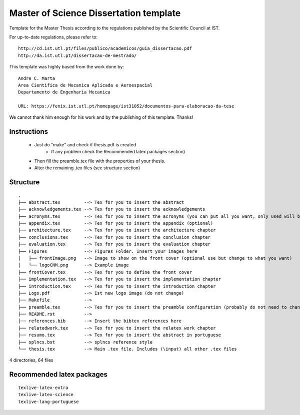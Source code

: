 Master of Science Dissertation template
=======================================

Template for the Master Thesis according to the regulations
published by the Scientific Council at IST.

For up-to-date regulations, please refer to:

::

    http://cd.ist.utl.pt/files/publico/academicos/guia_dissertacao.pdf
    http://da.ist.utl.pt/dissertacao-de-mestrado/


This template was highly based from the work done by:

::

    Andre C. Marta
    Area Cientifica de Mecanica Aplicada e Aeroespacial
    Departamento de Engenharia Mecanica

    URL: https://fenix.ist.utl.pt/homepage/ist31052/documentos-para-elaboracao-da-tese

We cannot thank him enough for his work and by the publishing of this template. Thanks!

Instructions
------------

    * Just do  "make" and check if thesis.pdf is created
        - If any problem check the Recommended latex packages section)
    * Then fill the preamble.tex file with the properties of your thesis.
    * Alter the remaining .tex files (see structure section)

Structure
---------

::

    .
    ├── abstract.tex         --> Tex for you to insert the abstract
    ├── acknowledgements.tex --> Tex for you to insert the acknowledgements
    ├── acronyms.tex         --> Tex for you to insert the acronyms (you can put all you want, only used will be shown)
    ├── appendix.tex         --> Tex for you to insert the appendix (optional)
    ├── architecture.tex     --> Tex for you to insert the architecture chapter
    ├── conclusions.tex      --> Tex for you to insert the conclusion chapter
    ├── evaluation.tex       --> Tex for you to insert the evaluation chapter
    ├── Figures              --> Figures Folder. Insert your images here
    │   ├── frontImage.png   --> Image to show on the front cover (optional use but change to what you want)
    │   └── logoCNM.png      --> Example image
    ├── frontCover.tex       --> Tex for you to define the front cover
    ├── implementation.tex   --> Tex for you to insert the implementation chapter
    ├── introduction.tex     --> Tex for you to insert the introduction chapter
    ├── Logo.pdf             --> Ist new logo image (do not change)
    ├── Makefile             -->
    ├── preamble.tex         --> Tex for you to insert the preamble configuration (probably do not need to change)
    ├── README.rst           -->
    ├── references.bib       --> Insert the bibtex references here
    ├── relatedwork.tex      --> Tex for you to insert the relatex work chapter
    ├── resumo.tex           --> Tex for you to insert the abstract in portuguese
    ├── splncs.bst           --> splncs reference style
    └── thesis.tex           --> Main .tex file. Includes (\input) all other .tex files

4 directories, 64 files


Recommended latex packages
--------------------------

::

    texlive-latex-extra
    texlive-latex-science
    texlive-lang-portuguese
